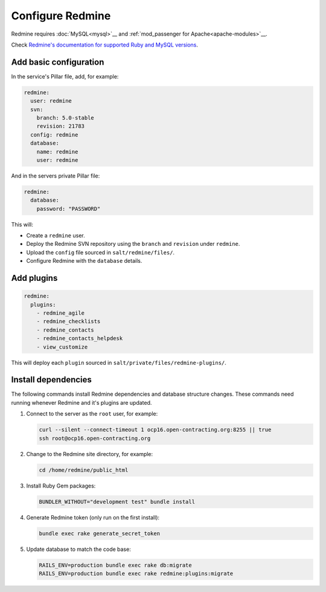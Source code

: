 Configure Redmine
=================

Redmine requires :doc:`MySQL<mysql>`__ and :ref:`mod_passenger for Apache<apache-modules>`__.

Check `Redmine's documentation for supported Ruby and MySQL versions <https://www.redmine.org/projects/redmine/wiki/redmineinstall>`__.

Add basic configuration
-----------------------

In the service's Pillar file, add, for example:

.. code-block:: yaml
   
   redmine:
     user: redmine
     svn:
       branch: 5.0-stable
       revision: 21783
     config: redmine
     database:
       name: redmine
       user: redmine

And in the servers private Pillar file:

.. code-block:: yaml

   redmine:
     database:
       password: "PASSWORD"

This will:

-  Create a ``redmine`` user.
-  Deploy the Redmine SVN repository using the ``branch`` and ``revision`` under ``redmine``.
-  Upload the ``config`` file sourced in ``salt/redmine/files/``.
-  Configure Redmine with the ``database`` details.

Add plugins
-----------

.. code-block:: yaml

   redmine:
     plugins:
       - redmine_agile
       - redmine_checklists
       - redmine_contacts
       - redmine_contacts_helpdesk
       - view_customize

This will deploy each ``plugin`` sourced in ``salt/private/files/redmine-plugins/``.

Install dependencies
--------------------

The following commands install Redmine dependencies and database structure changes. These commands need running whenever Redmine and it's plugins are updated.

#. Connect to the server as the ``root`` user, for example:

   .. code-block:: bash

      curl --silent --connect-timeout 1 ocp16.open-contracting.org:8255 || true
      ssh root@ocp16.open-contracting.org

#. Change to the Redmine site directory, for example:

   .. code-block:: bash

      cd /home/redmine/public_html

#. Install Ruby Gem packages:

   .. code-block:: bash

      BUNDLER_WITHOUT="development test" bundle install

#. Generate Redmine token (only run on the first install):

   .. code-block:: bash

      bundle exec rake generate_secret_token

#. Update database to match the code base:

   .. code-block:: bash

      RAILS_ENV=production bundle exec rake db:migrate
      RAILS_ENV=production bundle exec rake redmine:plugins:migrate

